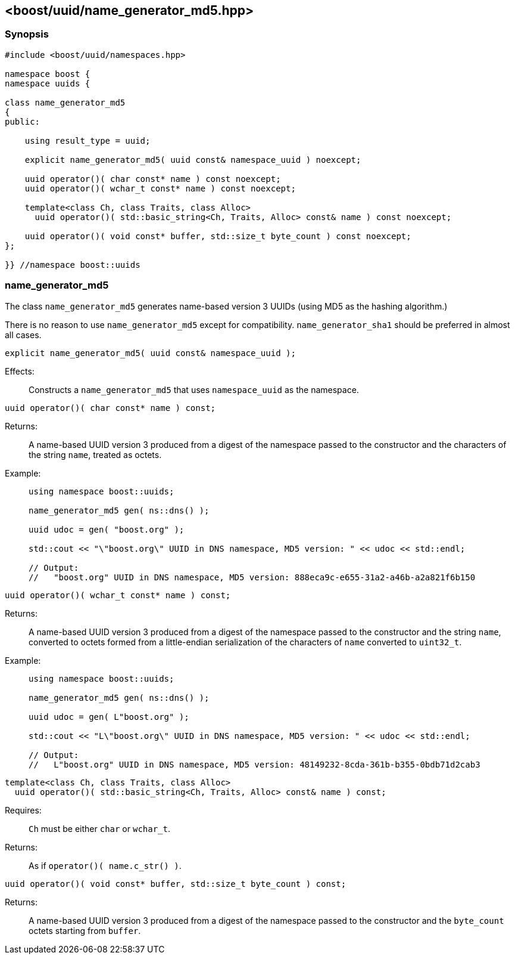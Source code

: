 [#name_generator_md5]
== <boost/uuid/{zwsp}name_generator_md5.hpp>

:idprefix: name_generator_md5_

=== Synopsis

[source,c++]
----
#include <boost/uuid/namespaces.hpp>

namespace boost {
namespace uuids {

class name_generator_md5
{
public:

    using result_type = uuid;

    explicit name_generator_md5( uuid const& namespace_uuid ) noexcept;

    uuid operator()( char const* name ) const noexcept;
    uuid operator()( wchar_t const* name ) const noexcept;

    template<class Ch, class Traits, class Alloc>
      uuid operator()( std::basic_string<Ch, Traits, Alloc> const& name ) const noexcept;

    uuid operator()( void const* buffer, std::size_t byte_count ) const noexcept;
};

}} //namespace boost::uuids
----

=== name_generator_md5

The class `name_generator_md5` generates name-based version 3 UUIDs (using MD5 as the hashing algorithm.)

There is no reason to use `name_generator_md5` except for compatibility. `name_generator_sha1` should be preferred in almost all cases.

```
explicit name_generator_md5( uuid const& namespace_uuid );
```

Effects: :: Constructs a `name_generator_md5` that uses `namespace_uuid` as the namespace.

```
uuid operator()( char const* name ) const;
```

Returns: :: A name-based UUID version 3 produced from a digest of the namespace passed to the constructor and the characters of the string `name`, treated as octets.

Example: ::
+
```
using namespace boost::uuids;

name_generator_md5 gen( ns::dns() );

uuid udoc = gen( "boost.org" );

std::cout << "\"boost.org\" UUID in DNS namespace, MD5 version: " << udoc << std::endl;

// Output:
//   "boost.org" UUID in DNS namespace, MD5 version: 888eca9c-e655-31a2-a46b-a2a821f6b150
```

```
uuid operator()( wchar_t const* name ) const;
```

Returns: :: A name-based UUID version 3 produced from a digest of the namespace passed to the constructor and the string `name`, converted to octets formed from a little-endian serialization of the characters of `name` converted to `uint32_t`.

Example: ::
+
```
using namespace boost::uuids;

name_generator_md5 gen( ns::dns() );

uuid udoc = gen( L"boost.org" );

std::cout << "L\"boost.org\" UUID in DNS namespace, MD5 version: " << udoc << std::endl;

// Output:
//   L"boost.org" UUID in DNS namespace, MD5 version: 48149232-8cda-361b-b355-0bdb71d2cab3
```

```
template<class Ch, class Traits, class Alloc>
  uuid operator()( std::basic_string<Ch, Traits, Alloc> const& name ) const;
```

Requires: :: `Ch` must be either `char` or `wchar_t`.

Returns: :: As if `operator()( name.c_str() )`.

```
uuid operator()( void const* buffer, std::size_t byte_count ) const;
```

Returns: :: A name-based UUID version 3 produced from a digest of the namespace passed to the constructor and the `byte_count` octets starting from `buffer`.
